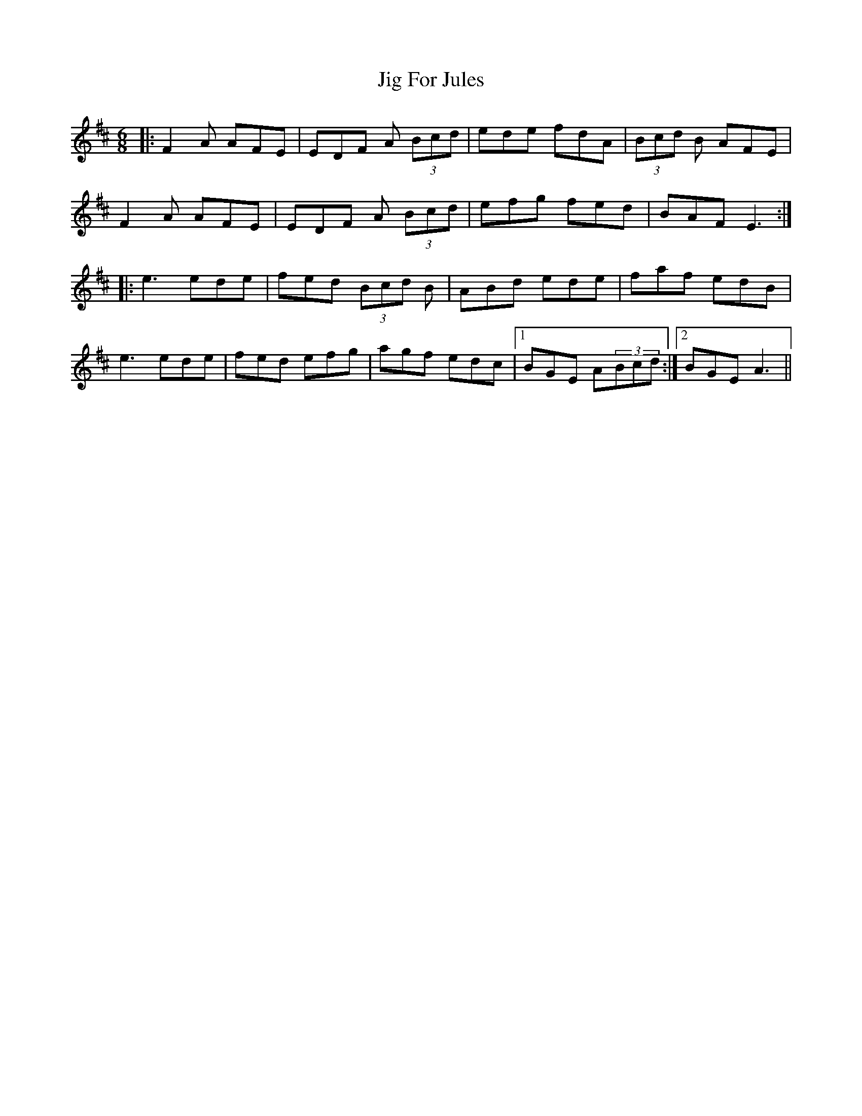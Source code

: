 X: 19901
T: Jig For Jules
R: jig
M: 6/8
K: Dmajor
|:F2A AFE|EDF A (3Bcd|ede fdA|(3Bcd B AFE|
F2A AFE|EDF A (3Bcd|efg fed|BAF E3:|
|:e3ede|fed (3Bcd B|ABd ede|faf edB|
e3ede|fed efg|agf edc|1 BGE A(3Bcd:|2 BGE A3||

